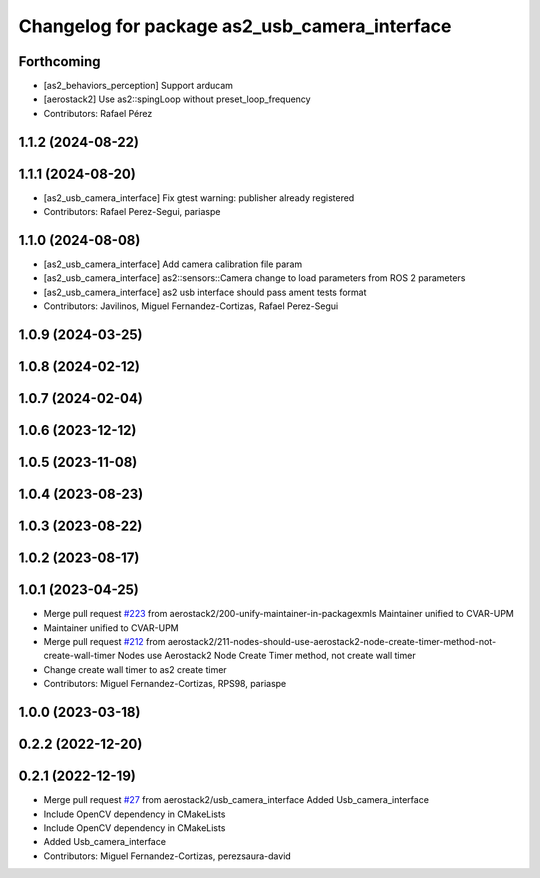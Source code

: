 ^^^^^^^^^^^^^^^^^^^^^^^^^^^^^^^^^^^^^^^^^^^^^^
Changelog for package as2_usb_camera_interface
^^^^^^^^^^^^^^^^^^^^^^^^^^^^^^^^^^^^^^^^^^^^^^

Forthcoming
-----------
* [as2_behaviors_perception] Support arducam
* [aerostack2] Use as2::spingLoop without preset_loop_frequency
* Contributors: Rafael Pérez

1.1.2 (2024-08-22)
------------------

1.1.1 (2024-08-20)
------------------
* [as2_usb_camera_interface] Fix gtest warning: publisher already registered
* Contributors: Rafael Perez-Segui, pariaspe

1.1.0 (2024-08-08)
------------------
* [as2_usb_camera_interface] Add camera calibration file param
* [as2_usb_camera_interface] as2::sensors::Camera change to load parameters from ROS 2 parameters
* [as2_usb_camera_interface] as2 usb interface should pass ament tests format
* Contributors: Javilinos, Miguel Fernandez-Cortizas, Rafael Perez-Segui

1.0.9 (2024-03-25)
------------------

1.0.8 (2024-02-12)
------------------

1.0.7 (2024-02-04)
------------------

1.0.6 (2023-12-12)
------------------

1.0.5 (2023-11-08)
------------------

1.0.4 (2023-08-23)
------------------

1.0.3 (2023-08-22)
------------------

1.0.2 (2023-08-17)
------------------

1.0.1 (2023-04-25)
------------------
* Merge pull request `#223 <https://github.com/aerostack2/aerostack2/issues/223>`_ from aerostack2/200-unify-maintainer-in-packagexmls
  Maintainer unified to CVAR-UPM
* Maintainer unified to CVAR-UPM
* Merge pull request `#212 <https://github.com/aerostack2/aerostack2/issues/212>`_ from aerostack2/211-nodes-should-use-aerostack2-node-create-timer-method-not-create-wall-timer
  Nodes use Aerostack2 Node Create Timer method, not create wall timer
* Change create wall timer to as2 create timer
* Contributors: Miguel Fernandez-Cortizas, RPS98, pariaspe

1.0.0 (2023-03-18)
------------------

0.2.2 (2022-12-20)
------------------

0.2.1 (2022-12-19)
------------------
* Merge pull request `#27 <https://github.com/aerostack2/aerostack2/issues/27>`_ from aerostack2/usb_camera_interface
  Added Usb_camera_interface
* Include OpenCV dependency in CMakeLists
* Include OpenCV dependency in CMakeLists
* Added Usb_camera_interface
* Contributors: Miguel Fernandez-Cortizas, perezsaura-david
